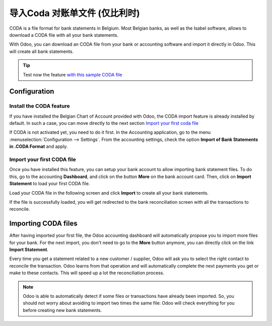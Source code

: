 ==========================================
导入Coda 对账单文件 (仅比利时)
==========================================

CODA is a file format for bank statements in Belgium. Most Belgian
banks, as well as the Isabel software, allows to download a CODA file
with all your bank statements.

With Odoo, you can download an CODA file from your bank or accounting
software and import it directly in Odoo. This will create all bank
statements.

.. tip:: 
    Test now the feature `with this sample CODA file <https://drive.google.com/file/d/0B5BDHVRYo-q5UVVMbGRxUmtpVDg/view?usp=sharing>`__

Configuration
=============

Install the CODA feature
------------------------

If you have installed the Belgian Chart of Account provided with Odoo,
the CODA import feature is already installed by default. In such a case,
you can move directly to the next section `Import your first coda
file <InstallCoda_>`_

If CODA is not activated yet, you need to do it first. In the Accounting
application, go to the menu :menuselection:`Configuration --> Settings`. From the
accounting settings, check the option **Import of Bank Statements in
.CODA Format** and apply.

Import your first CODA file
---------------------------

Once you have installed this feature, you can setup your bank account to
allow importing bank statement files. To do this, go to the accounting
**Dashboard**, and click on the button **More** on the bank account card. Then, click
on **Import Statement** to load your first CODA file.

.. image:: media/coda01.png
   :align: center

Load your CODA file in the following screen and click **Import** to
create all your bank statements.

.. image:: media/coda02.png
   :align: center

If the file is successfully loaded, you will get redirected to the bank
reconciliation screen with all the transactions to reconcile.

.. _InstallCoda:

Importing CODA files
====================

After having imported your first file, the Odoo accounting dashboard
will automatically propose you to import more files for your bank. For
the next import, you don't need to go to the **More** button anymore, 
you can directly click on the link **Import Statement**.

.. image:: media/coda03.png
   :align: center

Every time you get a statement related to a new customer / supplier,
Odoo will ask you to select the right contact to reconcile the
transaction. Odoo learns from that operation and will automatically
complete the next payments you get or make to these contacts. This will
speed up a lot the reconciliation process.

.. note::
    Odoo is able to automatically detect if some files or transactions 
    have already been imported. So, you should not worry about avoiding 
    to import two times the same file: Odoo will check everything for you 
    before creating new bank statements.

.. seealso::
    * :doc:`ofx`
    * :doc:`qif`
    * :doc:`synchronize`
    * :doc:`manual`
